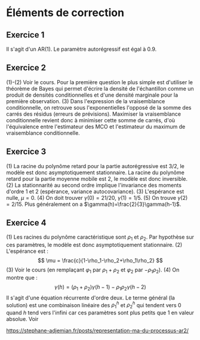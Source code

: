 * Éléments de correction
** Exercice 1
Il s'agit d'un AR(1). Le paramètre autorégressif est égal à 0.9.
** Exercice 2
(1)-(2) Voir le cours. Pour la première question le plus simple est d'utiliser
le théorème de Bayes qui permet d'écrire la densité de l'échantillon comme un
produit de densités conditionnelles et d'une densité marginale pour la première
observation. (3) Dans l'expression de la vraisemblance conditionnelle, on
retrouve sous l'exponentielles l'opposé de la somme des carrés des résidus
(erreurs de prévisions). Maximiser la vraisemblance conditionnelle revient donc
à minimiser cette somme de carrés, d'où l'équivalence entre l'estimateur des MCO
et l'estimateur du maximum de vraisemblance conditionnelle.
** Exercice 3
(1) La racine du polynôme retard pour la partie autorégressive est $3/2$, le
modèle est donc asymptotiquement stationnaire. La racine du polynôme retard pour
la partie moyenne mobile est $2$, le modèle est donc inversible. (2) La
stationnarité au second ordre implique l'invariance des moments d'ordre 1 et 2
(espérance, variance autocovariance). (3) L'espérance est nulle, $\mu=0$. (4) On
doit trouver $\gamma(0)=21/20$, $\gamma(1)=1/5$. (5) On trouve $\gamma(2) =
2/15$. Plus généralement on a $\gamma(h)=\frac{2}{3}\gamma(h-1)$.
** Exercice 4
(1) Les racines du polynôme caractéristique sont $\rho_1$ et $\rho_2$. Par
hypothèse sur ces paramètres, le modèle est donc asymptotiquement stationnaire.
(2) L'espérance est : \[ \mu = \frac{c}{1-\rho_1-\rho_2+\rho_1\rho_2} \] (3)
Voir le cours (en remplaçant $\varphi_1$ par $\rho_1+\rho_2$ et $\varphi_2$ par
$-\rho_1\rho_2$). (4) On montre que : \[ \gamma(h) =
(\rho_1+\rho_2)\gamma(h-1)-\rho_1\rho_2\gamma(h-2) \] Il s'agit d'une équation
récurrente d'ordre deux. Le terme général (la solution) est une combinaison
linéaire des $\rho_1^h$ et $\rho_2^h$ qui tendent vers 0 quand $h$ tend vers
l'infini car ces paramètres sont plus petits que 1 en valeur absolue. Voir

https://stephane-adjemian.fr/posts/representation-ma-du-processus-ar2/
